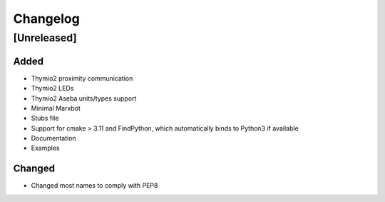 Changelog
=========

[Unreleased]
------------

Added
~~~~~
- Thymio2 proximity communication
- Thymio2 LEDs
- Thymio2 Aseba units/types support
- Minimal Marxbot
- Stubs file
- Support for cmake > 3.11 and FindPython, which automatically binds to Python3 if available
- Documentation
- Examples


Changed
~~~~~~~
- Changed most names to comply with PEP8
